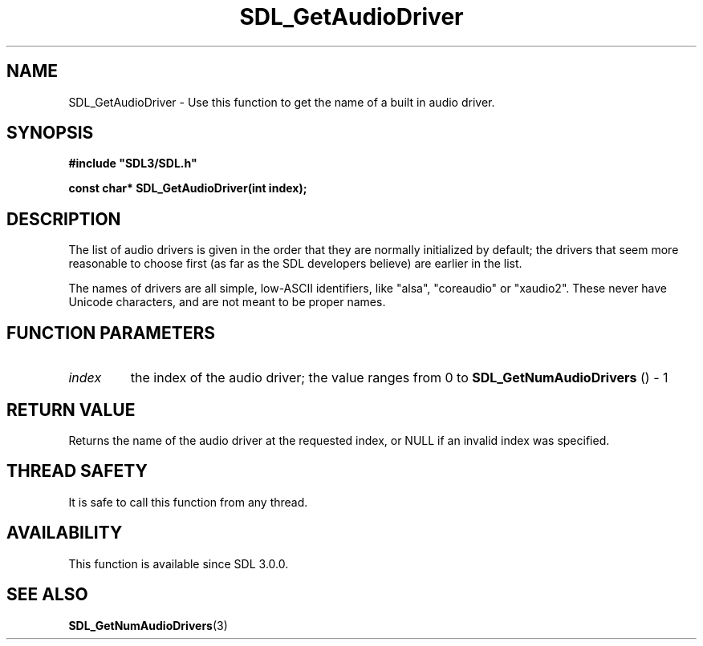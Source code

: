 .\" This manpage content is licensed under Creative Commons
.\"  Attribution 4.0 International (CC BY 4.0)
.\"   https://creativecommons.org/licenses/by/4.0/
.\" This manpage was generated from SDL's wiki page for SDL_GetAudioDriver:
.\"   https://wiki.libsdl.org/SDL_GetAudioDriver
.\" Generated with SDL/build-scripts/wikiheaders.pl
.\"  revision SDL-aba3038
.\" Please report issues in this manpage's content at:
.\"   https://github.com/libsdl-org/sdlwiki/issues/new
.\" Please report issues in the generation of this manpage from the wiki at:
.\"   https://github.com/libsdl-org/SDL/issues/new?title=Misgenerated%20manpage%20for%20SDL_GetAudioDriver
.\" SDL can be found at https://libsdl.org/
.de URL
\$2 \(laURL: \$1 \(ra\$3
..
.if \n[.g] .mso www.tmac
.TH SDL_GetAudioDriver 3 "SDL 3.0.0" "SDL" "SDL3 FUNCTIONS"
.SH NAME
SDL_GetAudioDriver \- Use this function to get the name of a built in audio driver\[char46]
.SH SYNOPSIS
.nf
.B #include \(dqSDL3/SDL.h\(dq
.PP
.BI "const char* SDL_GetAudioDriver(int index);
.fi
.SH DESCRIPTION
The list of audio drivers is given in the order that they are normally
initialized by default; the drivers that seem more reasonable to choose
first (as far as the SDL developers believe) are earlier in the list\[char46]

The names of drivers are all simple, low-ASCII identifiers, like "alsa",
"coreaudio" or "xaudio2"\[char46] These never have Unicode characters, and are not
meant to be proper names\[char46]

.SH FUNCTION PARAMETERS
.TP
.I index
the index of the audio driver; the value ranges from 0 to 
.BR SDL_GetNumAudioDrivers
() - 1
.SH RETURN VALUE
Returns the name of the audio driver at the requested index, or NULL if an
invalid index was specified\[char46]

.SH THREAD SAFETY
It is safe to call this function from any thread\[char46]

.SH AVAILABILITY
This function is available since SDL 3\[char46]0\[char46]0\[char46]

.SH SEE ALSO
.BR SDL_GetNumAudioDrivers (3)
